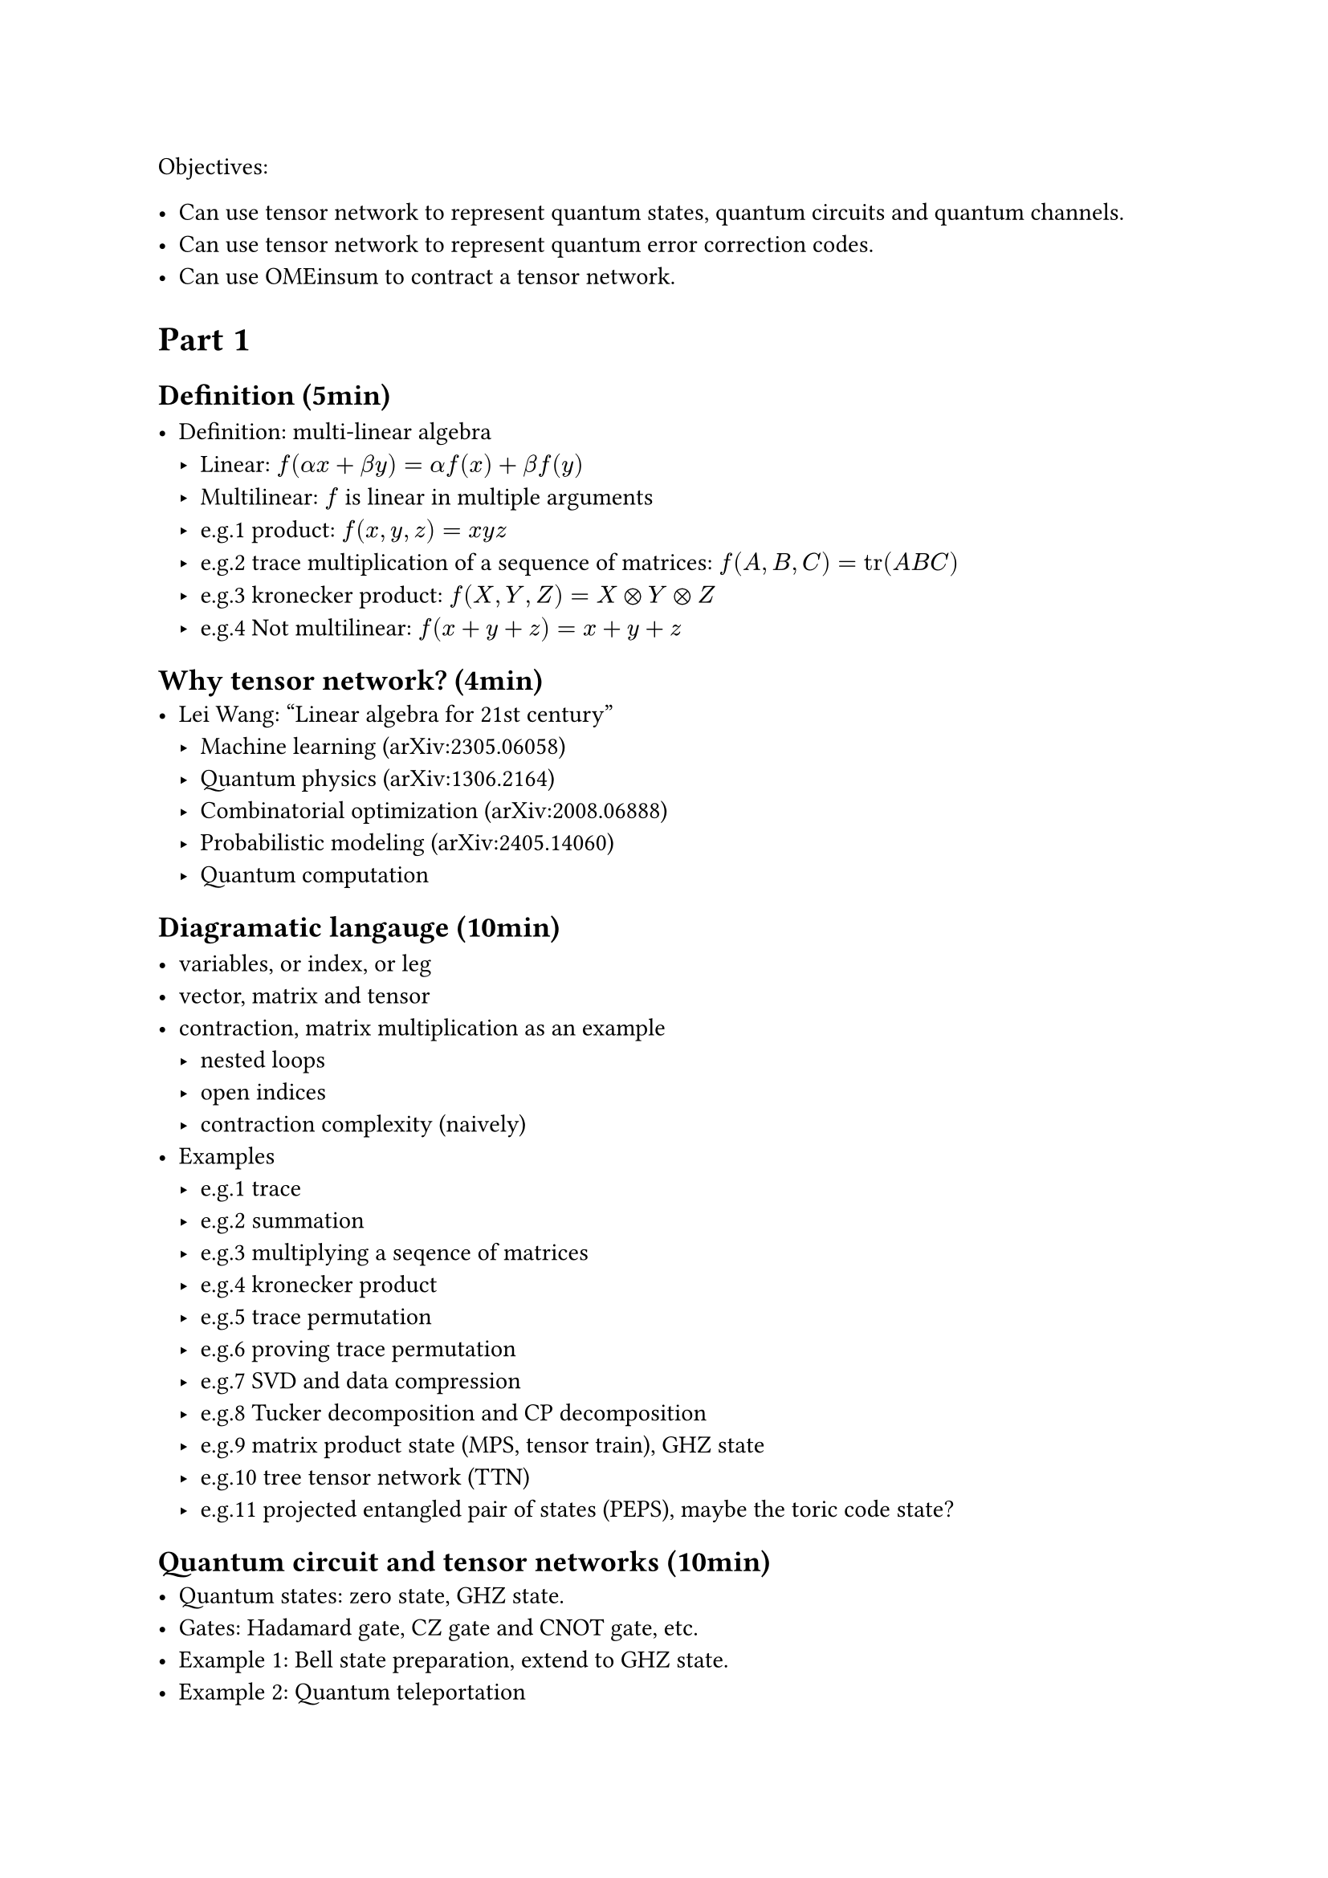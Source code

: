 Objectives:

- Can use tensor network to represent quantum states, quantum circuits and quantum channels.
- Can use tensor network to represent quantum error correction codes.
- Can use OMEinsum to contract a tensor network.

= Part 1

== Definition (5min)

- Definition: multi-linear algebra
  - Linear: $f(alpha x + beta y) = alpha f(x) + beta f(y)$
  - Multilinear: $f$ is linear in multiple arguments
  - e.g.1 product: $f(x, y, z) = x y z$
  - e.g.2 trace multiplication of a sequence of matrices: $f(A, B, C) = tr(A B C)$
  - e.g.3 kronecker product: $f(X, Y, Z) = X times.circle Y times.circle Z$
  - e.g.4 Not multilinear: $f(x + y + z) = x + y + z$

== Why tensor network? (4min)
- Lei Wang: "Linear algebra for 21st century"
  - Machine learning (arXiv:2305.06058)
  - Quantum physics (arXiv:1306.2164)
  - Combinatorial optimization (arXiv:2008.06888)
  - Probabilistic modeling (arXiv:2405.14060)
  - Quantum computation

== Diagramatic langauge (10min)

- variables, or index, or leg
- vector, matrix and tensor
- contraction, matrix multiplication as an example
  - nested loops
  - open indices
  - contraction complexity (naively)
- Examples
  - e.g.1 trace
  - e.g.2 summation
  - e.g.3 multiplying a seqence of matrices
  - e.g.4 kronecker product
  - e.g.5 trace permutation
  - e.g.6 proving trace permutation
  - e.g.7 SVD and data compression
  - e.g.8 Tucker decomposition and CP decomposition
  - e.g.9 matrix product state (MPS, tensor train), GHZ state
  - e.g.10 tree tensor network (TTN)
  - e.g.11 projected entangled pair of states (PEPS), maybe the toric code state?

== Quantum circuit and tensor networks (10min)
- Quantum states: zero state, GHZ state.
- Gates: Hadamard gate, CZ gate and CNOT gate, etc.
- Example 1: Bell state preparation, extend to GHZ state.
- Example 2: Quantum teleportation

= Part 2
== Noisy simulation (10min)
- Density matrix
- Quantum channel
  - Kraus representation and Superoperator
  - e.g.1 Depolarizing channel
  - e.g.2 Thermal relaxation channel
- Efficient simulation of quantum channels (arXiv:1810.03176)

== Quantum error correction (10min)
- QEC basics
- Surface code and Tanner graph
- Probability graph
- QEC with tensor network (Ref needed)

== Einsum notation (2min)

- definition
- the above example

== Tensor network contraction (10min)
- complexity, big-O notation
- contracting a tensor network is \#P-hard
- examples
  - contract an MPS
  - contract a TTN
  - contract a PEPS on square lattice
- Treewidth (5min)
  - definition
  - the treewidth of low dimensional topology (arXiv:quant-ph/0511069)
  - the tree SA algorithm (arXiv:2108.05665).
- Slicing and compression
  - data compression (arXiv:1403.2048)
  - slicing

== Optinal
- Autodiff (3min)
- Complex numbers, a tensor network perspective(3min)

= Part 3
== Hands on 1: OMEinsum
== Hands on 2: YaoToEinsum
== Hands on 3: TensorQEC